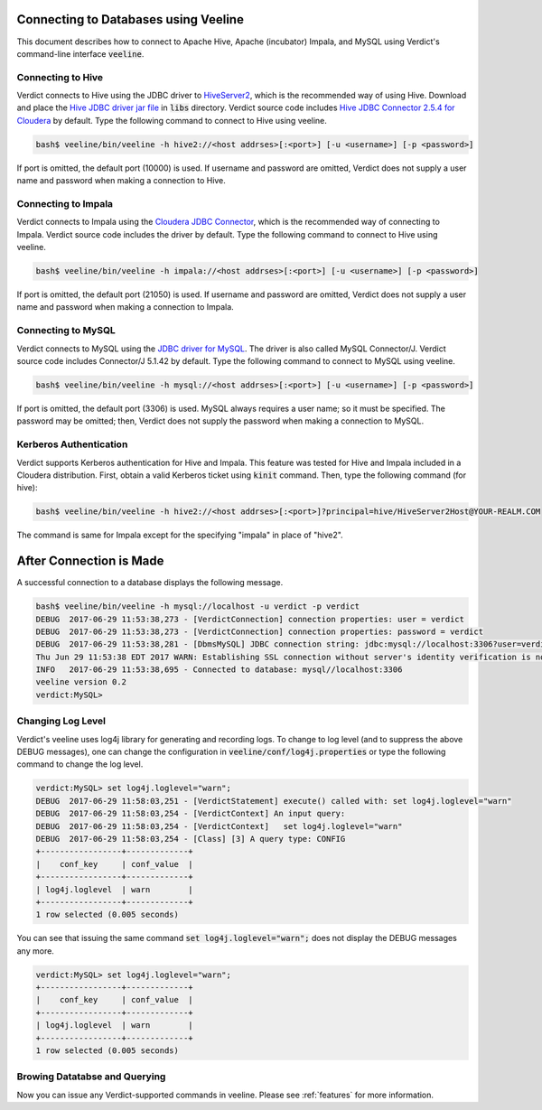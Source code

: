 .. _veeline:

****************************************
Connecting to Databases using Veeline
****************************************

This document describes how to connect to Apache Hive, Apache (incubator) Impala, and MySQL using
Verdict's command-line interface :code:`veeline`.


Connecting to Hive
=====================

Verdict connects to Hive using the JDBC driver to `HiveServer2
<https://cwiki.apache.org/confluence/display/Hive/HiveServer2+Clients>`_, which is the recommended
way of using Hive. Download and place the
`Hive JDBC driver jar file <http://www.mvnrepository.com/artifact/org.apache.hive/hive-jdbc>`_ in
:code:`libs` directory. Verdict source code includes `Hive JDBC Connector 2.5.4 for Cloudera
<https://www.cloudera.com/downloads/connectors/hive/jdbc/2-5-4.html>`_ by default. Type the
following command to connect to Hive using veeline.

.. code-block:: bash

    bash$ veeline/bin/veeline -h hive2://<host addrses>[:<port>] [-u <username>] [-p <password>]

If port is omitted, the default port (10000) is used. If username and password are omitted,
Verdict does not supply a user name and password when making a connection to Hive.


Connecting to Impala
=====================

Verdict connects to Impala using the `Cloudera JDBC Connector
<https://www.cloudera.com/documentation/enterprise/5-9-x/topics/impala_jdbc.html#jdbc_setup>`_,
which is the recommended way of connecting to Impala. Verdict source code includes the driver by
default. Type the following command to connect to Hive using veeline.

.. code-block:: bash

    bash$ veeline/bin/veeline -h impala://<host addrses>[:<port>] [-u <username>] [-p <password>]

If port is omitted, the default port (21050) is used. If username and password are omitted,
Verdict does not supply a user name and password when making a connection to Impala.


Connecting to MySQL
=====================

Verdict connects to MySQL using the `JDBC driver for MySQL
<https://dev.mysql.com/downloads/connector/j/>`_. The driver is also called MySQL Connector/J.
Verdict source code includes Connector/J 5.1.42 by default.  Type the following command to connect
to MySQL using veeline.

.. code-block:: bash

    bash$ veeline/bin/veeline -h mysql://<host addrses>[:<port>] [-u <username>] [-p <password>]

If port is omitted, the default port (3306) is used. MySQL always requires a user name; so it must
be specified. The password may be omitted; then, Verdict does not supply the password when
making a connection to MySQL.


Kerberos Authentication
=========================

Verdict supports Kerberos authentication for Hive and Impala. This feature was tested for Hive and
Impala included in a Cloudera distribution. First, obtain a valid Kerberos ticket using
:code:`kinit` command. Then, type the following command (for hive):

.. code-block:: bash

    bash$ veeline/bin/veeline -h hive2://<host addrses>[:<port>]?principal=hive/HiveServer2Host@YOUR-REALM.COM

The command is same for Impala except for the specifying "impala" in place of "hive2".


****************************************
After Connection is Made
****************************************

A successful connection to a database displays the following message.

.. code-block:: bash

    bash$ veeline/bin/veeline -h mysql://localhost -u verdict -p verdict
    DEBUG  2017-06-29 11:53:38,273 - [VerdictConnection] connection properties: user = verdict
    DEBUG  2017-06-29 11:53:38,273 - [VerdictConnection] connection properties: password = verdict
    DEBUG  2017-06-29 11:53:38,281 - [DbmsMySQL] JDBC connection string: jdbc:mysql://localhost:3306?user=verdict&password=verdict
    Thu Jun 29 11:53:38 EDT 2017 WARN: Establishing SSL connection without server's identity verification is not recommended. According to MySQL 5.5.45+, 5.6.26+ and 5.7.6+ requirements SSL connection must be established by default if explicit option isn't set. For compliance with existing applications not using SSL the verifyServerCertificate property is set to 'false'. You need either to explicitly disable SSL by setting useSSL=false, or set useSSL=true and provide truststore for server certificate verification.
    INFO   2017-06-29 11:53:38,695 - Connected to database: mysql//localhost:3306
    veeline version 0.2
    verdict:MySQL> 


Changing Log Level
==========================

Verdict's veeline uses log4j library for generating and recording logs. To change to log level (and to suppress the
above DEBUG messages), one can change the configuration in :code:`veeline/conf/log4j.properties` or
type the following command to change the log level.

.. code-block:: bash

    verdict:MySQL> set log4j.loglevel="warn";
    DEBUG  2017-06-29 11:58:03,251 - [VerdictStatement] execute() called with: set log4j.loglevel="warn"
    DEBUG  2017-06-29 11:58:03,254 - [VerdictContext] An input query:
    DEBUG  2017-06-29 11:58:03,254 - [VerdictContext]   set log4j.loglevel="warn"
    DEBUG  2017-06-29 11:58:03,254 - [Class] [3] A query type: CONFIG
    +-----------------+-------------+
    |    conf_key     | conf_value  |
    +-----------------+-------------+
    | log4j.loglevel  | warn        |
    +-----------------+-------------+
    1 row selected (0.005 seconds)

You can see that issuing the same command :code:`set log4j.loglevel="warn";` does not display the
DEBUG messages any more.

.. code-block:: bash

    verdict:MySQL> set log4j.loglevel="warn";
    +-----------------+-------------+
    |    conf_key     | conf_value  |
    +-----------------+-------------+
    | log4j.loglevel  | warn        |
    +-----------------+-------------+
    1 row selected (0.005 seconds)


Browing Datatabse and Querying
==================================

Now you can issue any Verdict-supported commands in veeline. Please see :ref:`features` for more
information.


